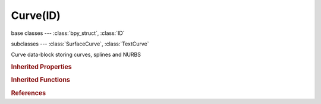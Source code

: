 Curve(ID)
=========

.. module:: bpy.types

base classes --- :class:`bpy_struct`, :class:`ID`

subclasses --- 
:class:`SurfaceCurve`, :class:`TextCurve`

.. class:: Curve(ID)

   Curve data-block storing curves, splines and NURBS

   .. data:: animation_data

      Animation data for this data-block

      :type: :class:`AnimData`, (readonly)

   .. attribute:: bevel_depth

      Bevel depth when not using a bevel object

      :type: float in [-inf, inf], default 0.0

   .. attribute:: bevel_factor_end

      Factor that defines to where beveling of spline happens (0=to the very beginning, 1=to the very end)

      :type: float in [0, 1], default 0.0

   .. attribute:: bevel_factor_mapping_end

      Determines how the end bevel factor is mapped to a spline

      * ``RESOLUTION`` Resolution, Map the bevel factor to the number of subdivisions of a spline (U resolution).
      * ``SEGMENTS`` Segments, Map the bevel factor to the length of a segment and to the number of subdivisions of a segment.
      * ``SPLINE`` Spline, Map the bevel factor to the length of a spline.

      :type: enum in ['RESOLUTION', 'SEGMENTS', 'SPLINE'], default 'RESOLUTION'

   .. attribute:: bevel_factor_mapping_start

      Determines how the start bevel factor is mapped to a spline

      * ``RESOLUTION`` Resolution, Map the bevel factor to the number of subdivisions of a spline (U resolution).
      * ``SEGMENTS`` Segments, Map the bevel factor to the length of a segment and to the number of subdivisions of a segment.
      * ``SPLINE`` Spline, Map the bevel factor to the length of a spline.

      :type: enum in ['RESOLUTION', 'SEGMENTS', 'SPLINE'], default 'RESOLUTION'

   .. attribute:: bevel_factor_start

      Factor that defines from where beveling of spline happens (0=from the very beginning, 1=from the very end)

      :type: float in [0, 1], default 0.0

   .. attribute:: bevel_object

      Curve object name that defines the bevel shape

      :type: :class:`Object`

   .. attribute:: bevel_resolution

      Bevel resolution when depth is non-zero and no specific bevel object has been defined

      :type: int in [0, 32], default 0

   .. data:: cycles

      Cycles mesh settings

      :type: :class:`CyclesMeshSettings`, (readonly)

   .. attribute:: dimensions

      Select 2D or 3D curve type

      * ``2D`` 2D, Clamp the Z axis of the curve.
      * ``3D`` 3D, Allow editing on the Z axis of this curve, also allows tilt and curve radius to be used.

      :type: enum in ['2D', '3D'], default '2D'

   .. attribute:: eval_time

      Parametric position along the length of the curve that Objects 'following' it should be at (position is evaluated by dividing by the 'Path Length' value)

      :type: float in [-inf, inf], default 0.0

   .. attribute:: extrude

      Amount of curve extrusion when not using a bevel object

      :type: float in [0, inf], default 0.0

   .. attribute:: fill_mode

      Mode of filling curve

      :type: enum in ['FULL', 'BACK', 'FRONT', 'HALF'], default 'FULL'

   .. data:: is_editmode

      True when used in editmode

      :type: boolean, default False, (readonly)

   .. data:: materials

      :type: :class:`IDMaterials` :class:`bpy_prop_collection` of :class:`Material`, (readonly)

   .. attribute:: offset

      Offset the curve to adjust the width of a text

      :type: float in [-inf, inf], default 0.0

   .. attribute:: path_duration

      The number of frames that are needed to traverse the path, defining the maximum value for the 'Evaluation Time' setting

      :type: int in [1, 1048574], default 0

   .. attribute:: render_resolution_u

      Surface resolution in U direction used while rendering (zero uses preview resolution)

      :type: int in [0, 1024], default 0

   .. attribute:: render_resolution_v

      Surface resolution in V direction used while rendering (zero uses preview resolution)

      :type: int in [0, 1024], default 0

   .. attribute:: resolution_u

      Surface resolution in U direction

      :type: int in [1, 1024], default 0

   .. attribute:: resolution_v

      Surface resolution in V direction

      :type: int in [1, 1024], default 0

   .. data:: shape_keys

      :type: :class:`Key`, (readonly)

   .. attribute:: show_handles

      Display Bezier handles in editmode

      :type: boolean, default False

   .. attribute:: show_normal_face

      Display 3D curve normals in editmode

      :type: boolean, default False

   .. data:: splines

      Collection of splines in this curve data object

      :type: :class:`CurveSplines` :class:`bpy_prop_collection` of :class:`Spline`, (readonly)

   .. attribute:: taper_object

      Curve object name that defines the taper (width)

      :type: :class:`Object`

   .. attribute:: texspace_location

      Texture space location

      :type: float array of 3 items in [-inf, inf], default (0.0, 0.0, 0.0)

   .. attribute:: texspace_size

      Texture space size

      :type: float array of 3 items in [-inf, inf], default (0.0, 0.0, 0.0)

   .. attribute:: twist_mode

      The type of tilt calculation for 3D Curves

      * ``Z_UP`` Z-Up, Use Z-Up axis to calculate the curve twist at each point.
      * ``MINIMUM`` Minimum, Use the least twist over the entire curve.
      * ``TANGENT`` Tangent, Use the tangent to calculate twist.

      :type: enum in ['Z_UP', 'MINIMUM', 'TANGENT'], default 'Z_UP'

   .. attribute:: twist_smooth

      Smoothing iteration for tangents

      :type: float in [-inf, inf], default 0.0

   .. attribute:: use_auto_texspace

      Adjust active object's texture space automatically when transforming object

      :type: boolean, default False

   .. attribute:: use_deform_bounds

      Option for curve-deform: Use the mesh bounds to clamp the deformation

      :type: boolean, default False

   .. attribute:: use_fill_caps

      Fill caps for beveled curves

      :type: boolean, default False

   .. attribute:: use_fill_deform

      Fill curve after applying shape keys and all modifiers

      :type: boolean, default False

   .. attribute:: use_map_taper

      Map effect of taper object on actually beveled curve

      :type: boolean, default False

   .. attribute:: use_path

      Enable the curve to become a translation path

      :type: boolean, default False

   .. attribute:: use_path_follow

      Make curve path children to rotate along the path

      :type: boolean, default False

   .. attribute:: use_radius

      Option for paths and curve-deform: apply the curve radius with path following it and deforming

      :type: boolean, default False

   .. attribute:: use_stretch

      Option for curve-deform: make deformed child to stretch along entire path

      :type: boolean, default False

   .. attribute:: use_uv_as_generated

      Uses the UV values as Generated textured coordinates

      :type: boolean, default False

   .. method:: transform(matrix, shape_keys=False)

      Transform curve by a matrix

      :arg matrix:

         Matrix

      :type matrix: float multi-dimensional array of 4 * 4 items in [-inf, inf]
      :arg shape_keys:

         Transform Shape Keys

      :type shape_keys: boolean, (optional)

   .. method:: validate_material_indices()

      Validate material indices of splines or letters, return True when the curve has had invalid indices corrected (to default 0)

      :return:

         Result

      :rtype: boolean

   .. classmethod:: bl_rna_get_subclass(id, default=None)
   
      :arg id: The RNA type identifier.
      :type id: string
      :return: The RNA type or default when not found.
      :rtype: :class:`bpy.types.Struct` subclass


   .. classmethod:: bl_rna_get_subclass_py(id, default=None)
   
      :arg id: The RNA type identifier.
      :type id: string
      :return: The class or default when not found.
      :rtype: type


.. rubric:: Inherited Properties

.. hlist::
   :columns: 2

   * :class:`bpy_struct.id_data`
   * :class:`ID.name`
   * :class:`ID.users`
   * :class:`ID.use_fake_user`
   * :class:`ID.tag`
   * :class:`ID.is_updated`
   * :class:`ID.is_updated_data`
   * :class:`ID.is_library_indirect`
   * :class:`ID.library`
   * :class:`ID.preview`

.. rubric:: Inherited Functions

.. hlist::
   :columns: 2

   * :class:`bpy_struct.as_pointer`
   * :class:`bpy_struct.driver_add`
   * :class:`bpy_struct.driver_remove`
   * :class:`bpy_struct.get`
   * :class:`bpy_struct.is_property_hidden`
   * :class:`bpy_struct.is_property_readonly`
   * :class:`bpy_struct.is_property_set`
   * :class:`bpy_struct.items`
   * :class:`bpy_struct.keyframe_delete`
   * :class:`bpy_struct.keyframe_insert`
   * :class:`bpy_struct.keys`
   * :class:`bpy_struct.path_from_id`
   * :class:`bpy_struct.path_resolve`
   * :class:`bpy_struct.property_unset`
   * :class:`bpy_struct.type_recast`
   * :class:`bpy_struct.values`
   * :class:`ID.copy`
   * :class:`ID.user_clear`
   * :class:`ID.user_remap`
   * :class:`ID.make_local`
   * :class:`ID.user_of_id`
   * :class:`ID.animation_data_create`
   * :class:`ID.animation_data_clear`
   * :class:`ID.update_tag`

.. rubric:: References

.. hlist::
   :columns: 2

   * :mod:`bpy.context.curve`
   * :class:`BlendData.curves`
   * :class:`BlendDataCurves.new`
   * :class:`BlendDataCurves.remove`

